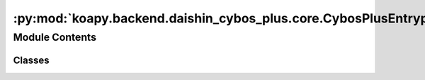 :py:mod:`koapy.backend.daishin_cybos_plus.core.CybosPlusEntrypoint`
===================================================================

.. py:module:: koapy.backend.daishin_cybos_plus.core.CybosPlusEntrypoint


Module Contents
---------------

Classes
~~~~~~~

.. autoapisummary::

   koapy.backend.daishin_cybos_plus.core.CybosPlusEntrypoint.CybosPlusDispatch
   koapy.backend.daishin_cybos_plus.core.CybosPlusEntrypoint.CybosPlusIncompleteProgID
   koapy.backend.daishin_cybos_plus.core.CybosPlusEntrypoint.CybosPlusEntrypoint




.. py:class:: CybosPlusDispatch(entrypoint, progid)


.. py:class:: CybosPlusIncompleteProgID(entrypoint, prefix)


.. py:class:: CybosPlusEntrypoint

   Bases: :py:obj:`koapy.backend.daishin_cybos_plus.core.CybosPlusEntrypointMixin.CybosPlusEntrypointMixin`

   http://cybosplus.github.io/


